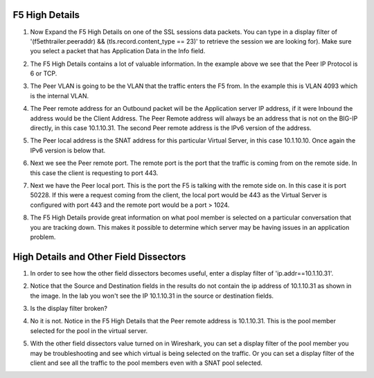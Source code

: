 F5 High Details
~~~~~~~~~~~~~~~

#. Now Expand the F5 High Details on one of the SSL sessions data packets.  You can type in a display filter of '(f5ethtrailer.peeraddr) && (tls.record.content_type == 23)' to retrieve the session we are looking for). Make sure you select a packet that has Application Data in the Info field.

   .. image:: /_static/high-details.png
      :scale: 50 %

#. The F5 High Details contains a lot of valuable information.  In the example above we see that the Peer IP Protocol is 6 or TCP.

#. The Peer VLAN is going to be the VLAN that the traffic enters the F5 from.  In the example this is VLAN 4093 which is the internal VLAN.

#. The Peer remote address for an Outbound packet will be the Application server IP address, if it were Inbound the address would be the Client Address.  The Peer Remote address will always be an address that is not on the BIG-IP directly, in this case 10.1.10.31. The second Peer remote address is the IPv6 version of the address.

#. The Peer local address is the SNAT address for this particular Virtual Server, in this case 10.1.10.10.  Once again the IPv6 version is below that.

#. Next we see the Peer remote port.  The remote port is the port that the traffic is coming from on the remote side.  In this case the client is requesting to port 443.

#. Next we have the Peer local port.  This is the port the F5 is talking with the remote side on.  In this case it is port 50228.  If this were a request coming from the client, the local port would be 443 as the Virtual Server is configured with port 443 and the remote port would be a port > 1024.

#. The F5 High Details provide great information on what pool member is selected on a particular conversation that you are tracking down.  This makes it possible to determine which server may be having issues in an application problem.

High Details and Other Field Dissectors
~~~~~~~~~~~~~~~~~~~~~~~~~~~~~~~~~~~~~~~

#. In order to see how the other field dissectors becomes useful, enter a display filter of 'ip.addr==10.1.10.31'.

#. Notice that the Source and Destination fields in the results do not contain the ip address of 10.1.10.31 as shown in the image.  In the lab you won't see the IP 10.1.10.31 in the source or destination fields.

   .. image:: /_static/disect-high.png
      :scale: 50 %

#. Is the display filter broken?

#. No it is not.  Notice in the F5 High Details that the Peer remote address is 10.1.10.31.  This is the pool member selected for the pool in the virtual server.  

#. With the other field dissectors value turned on in Wireshark, you can set a display filter of the pool member you may be troubleshooting and see which virtual is being selected on the traffic.  Or you can set a display filter of the client and see all the traffic to the pool members even with a SNAT pool selected.
